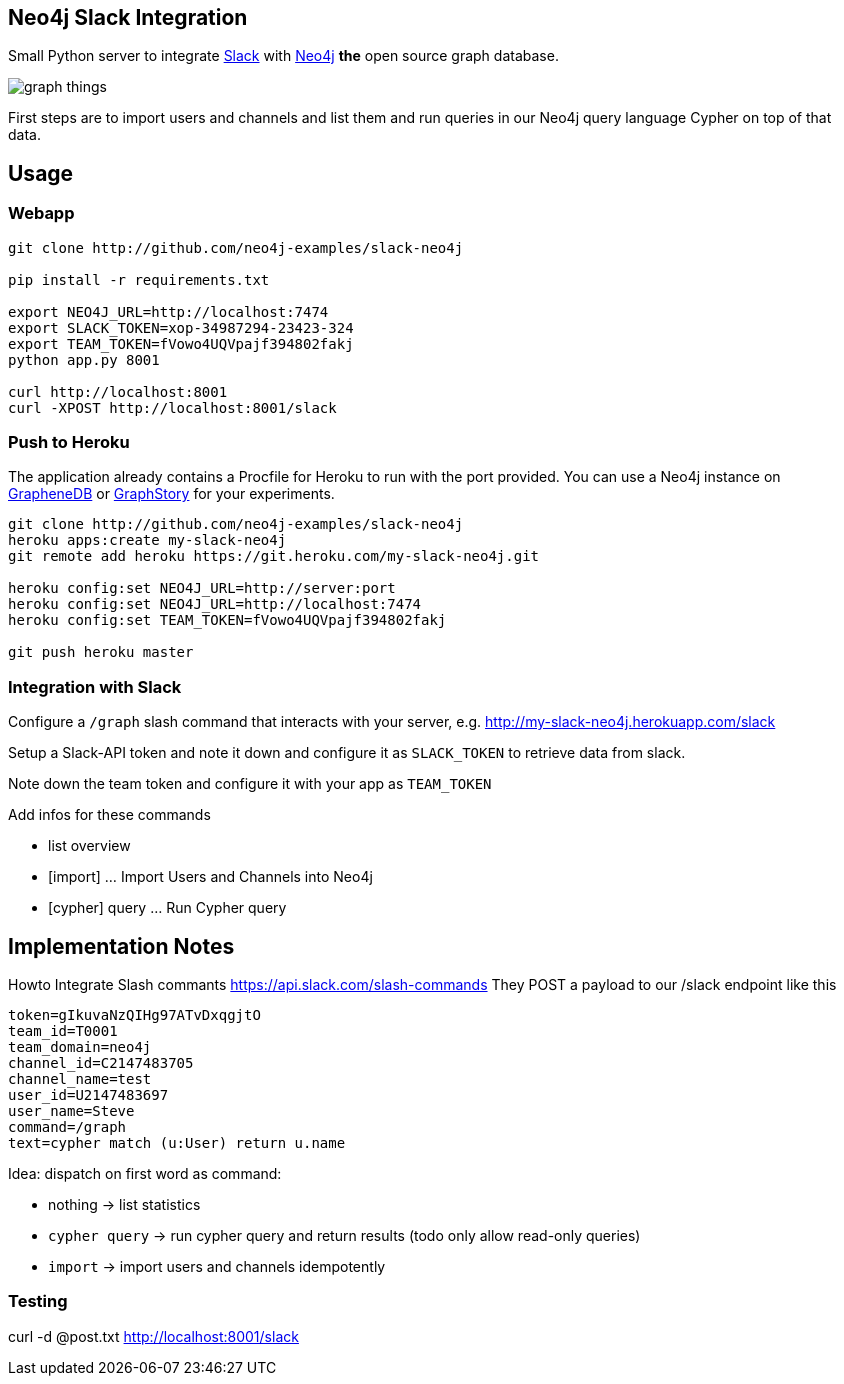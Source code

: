 == Neo4j Slack Integration


Small Python server to integrate http://slack.com[Slack] with http://neo4j.com[Neo4j] *the* open source graph database.

image::http://memegen.link/xy/slack-all-the/graph-things.jpg[]

First steps are to import users and channels and list them and run queries in our Neo4j query language Cypher on top of that data.

== Usage

=== Webapp


----
git clone http://github.com/neo4j-examples/slack-neo4j

pip install -r requirements.txt

export NEO4J_URL=http://localhost:7474
export SLACK_TOKEN=xop-34987294-23423-324
export TEAM_TOKEN=fVowo4UQVpajf394802fakj
python app.py 8001

curl http://localhost:8001
curl -XPOST http://localhost:8001/slack
----

=== Push to Heroku

The application already contains a +Procfile+ for Heroku to run with the port provided.
You can use a Neo4j instance on http://graphenedb.com[GrapheneDB] or http://graphstory.com[GraphStory] for your experiments.

----
git clone http://github.com/neo4j-examples/slack-neo4j
heroku apps:create my-slack-neo4j
git remote add heroku https://git.heroku.com/my-slack-neo4j.git

heroku config:set NEO4J_URL=http://server:port
heroku config:set NEO4J_URL=http://localhost:7474
heroku config:set TEAM_TOKEN=fVowo4UQVpajf394802fakj

git push heroku master
----

=== Integration with Slack

Configure a `/graph` slash command that interacts with your server, e.g. http://my-slack-neo4j.herokuapp.com/slack

Setup a Slack-API token and note it down and configure it as `SLACK_TOKEN` to retrieve data from slack.

Note down the team token and configure it with your app as `TEAM_TOKEN`

Add infos for these commands

* list overview
* [import] ... Import Users and Channels into Neo4j
* [cypher] query ... Run Cypher query


== Implementation Notes

Howto Integrate Slash commants https://api.slack.com/slash-commands
They POST a payload to our /slack endpoint like this

----
token=gIkuvaNzQIHg97ATvDxqgjtO
team_id=T0001
team_domain=neo4j
channel_id=C2147483705
channel_name=test
user_id=U2147483697
user_name=Steve
command=/graph
text=cypher match (u:User) return u.name
----

Idea: dispatch on first word as command:

* nothing -> list statistics
* `cypher query` -> run cypher query and return results (todo only allow read-only queries)
* `import` -> import users and channels idempotently

=== Testing

curl -d @post.txt http://localhost:8001/slack
